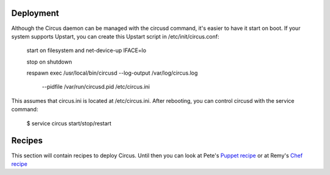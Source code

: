 Deployment
==========

Although the Circus daemon can be managed with the circusd command, it's
easier to have it start on boot. If your system supports Upstart, you can 
create this Upstart script in /etc/init/circus.conf:

    start on filesystem and net-device-up IFACE=lo

    stop on shutdown

    respawn
    exec /usr/local/bin/circusd --log-output /var/log/circus.log \
                                --pidfile /var/run/circusd.pid \
                                /etc/circus.ini

This assumes that circus.ini is located at /etc/circus.ini. After 
rebooting, you can control circusd with the service command:

    $ service circus start/stop/restart

Recipes
=======

This section will contain recipes to deploy Circus. Until then you can look at
Pete's `Puppet recipe <https://github.com/fetep/puppet-circus>`_ or at Remy's
`Chef recipe
<https://github.com/novagile/insight-installer/blob/master/chef/cookbooks/insight/recipes/circus.rb>`_
